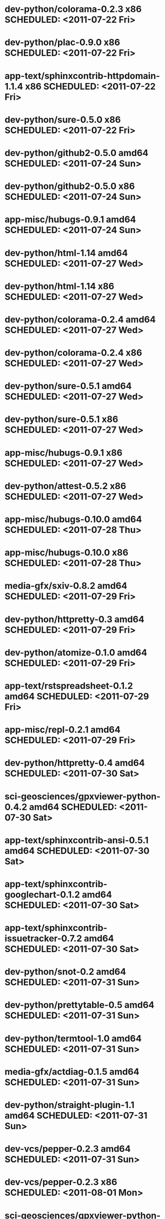 * dev-python/colorama-0.2.3                   x86 SCHEDULED: <2011-07-22 Fri>
* dev-python/plac-0.9.0                       x86 SCHEDULED: <2011-07-22 Fri>
* app-text/sphinxcontrib-httpdomain-1.1.4     x86 SCHEDULED: <2011-07-22 Fri>
* dev-python/sure-0.5.0                       x86 SCHEDULED: <2011-07-22 Fri>
* dev-python/github2-0.5.0                  amd64 SCHEDULED: <2011-07-24 Sun>
* dev-python/github2-0.5.0                    x86 SCHEDULED: <2011-07-24 Sun>
* app-misc/hubugs-0.9.1                     amd64 SCHEDULED: <2011-07-24 Sun>
* dev-python/html-1.14                      amd64 SCHEDULED: <2011-07-27 Wed>
* dev-python/html-1.14                        x86 SCHEDULED: <2011-07-27 Wed>
* dev-python/colorama-0.2.4                 amd64 SCHEDULED: <2011-07-27 Wed>
* dev-python/colorama-0.2.4                   x86 SCHEDULED: <2011-07-27 Wed>
* dev-python/sure-0.5.1                     amd64 SCHEDULED: <2011-07-27 Wed>
* dev-python/sure-0.5.1                       x86 SCHEDULED: <2011-07-27 Wed>
* app-misc/hubugs-0.9.1                       x86 SCHEDULED: <2011-07-27 Wed>
* dev-python/attest-0.5.2                     x86 SCHEDULED: <2011-07-27 Wed>
* app-misc/hubugs-0.10.0                    amd64 SCHEDULED: <2011-07-28 Thu>
* app-misc/hubugs-0.10.0                      x86 SCHEDULED: <2011-07-28 Thu>
* media-gfx/sxiv-0.8.2                      amd64 SCHEDULED: <2011-07-29 Fri>
* dev-python/httpretty-0.3                  amd64 SCHEDULED: <2011-07-29 Fri>
* dev-python/atomize-0.1.0                  amd64 SCHEDULED: <2011-07-29 Fri>
* app-text/rstspreadsheet-0.1.2             amd64 SCHEDULED: <2011-07-29 Fri>
* app-misc/repl-0.2.1                       amd64 SCHEDULED: <2011-07-29 Fri>
* dev-python/httpretty-0.4                  amd64 SCHEDULED: <2011-07-30 Sat>
* sci-geosciences/gpxviewer-python-0.4.2    amd64 SCHEDULED: <2011-07-30 Sat>
* app-text/sphinxcontrib-ansi-0.5.1         amd64 SCHEDULED: <2011-07-30 Sat>
* app-text/sphinxcontrib-googlechart-0.1.2  amd64 SCHEDULED: <2011-07-30 Sat>
* app-text/sphinxcontrib-issuetracker-0.7.2 amd64 SCHEDULED: <2011-07-30 Sat>
* dev-python/snot-0.2                       amd64 SCHEDULED: <2011-07-31 Sun>
* dev-python/prettytable-0.5                amd64 SCHEDULED: <2011-07-31 Sun>
* dev-python/termtool-1.0                   amd64 SCHEDULED: <2011-07-31 Sun>
* media-gfx/actdiag-0.1.5                   amd64 SCHEDULED: <2011-07-31 Sun>
* dev-python/straight-plugin-1.1            amd64 SCHEDULED: <2011-07-31 Sun>
* dev-vcs/pepper-0.2.3                      amd64 SCHEDULED: <2011-07-31 Sun>
* dev-vcs/pepper-0.2.3                        x86 SCHEDULED: <2011-08-01 Mon>
* sci-geosciences/gpxviewer-python-0.4.2      x86 SCHEDULED: <2011-08-01 Mon>
* app-misc/repl-0.2.1                         x86 SCHEDULED: <2011-08-01 Mon>
* app-text/rstspreadsheet-0.1.2               x86 SCHEDULED: <2011-08-01 Mon>
* app-text/sphinxcontrib-ansi-0.5.1           x86 SCHEDULED: <2011-08-01 Mon>
* app-text/sphinxcontrib-issuetracker-0.7.2   x86 SCHEDULED: <2011-08-01 Mon>
* app-text/sphinxcontrib-googlechart-0.1.2    x86 SCHEDULED: <2011-08-01 Mon>
* media-gfx/sxiv-0.8.2                        x86 SCHEDULED: <2011-08-01 Mon>
* media-gfx/actdiag-0.1.5                     x86 SCHEDULED: <2011-08-01 Mon>
* dev-python/snot-0.2                         x86 SCHEDULED: <2011-08-01 Mon>
* dev-python/prettytable-0.5                  x86 SCHEDULED: <2011-08-01 Mon>
* dev-python/httpretty-0.4                    x86 SCHEDULED: <2011-08-01 Mon>
* dev-python/atomize-0.1.0                    x86 SCHEDULED: <2011-08-01 Mon>
* dev-python/straight-plugin-1.1              x86 SCHEDULED: <2011-08-01 Mon>
* dev-python/termtool-1.0                     x86 SCHEDULED: <2011-08-01 Mon>
* dev-util/ditz-0.5-r1                        x86 SCHEDULED: <2011-08-05 Fri>
* dev-util/ditz-0.5-r1                      amd64 SCHEDULED: <2011-08-05 Fri>
* app-text/html2rest-0.2.1                  amd64 SCHEDULED: <2011-08-05 Fri>
* dev-python/rstctl-0.4                     amd64 SCHEDULED: <2011-08-08 Mon>
* dev-python/rstctl-0.4                       x86 SCHEDULED: <2011-08-08 Mon>
* media-gfx/actdiag-0.1.7                   amd64 SCHEDULED: <2011-08-08 Mon>
* media-gfx/actdiag-0.1.7                     x86 SCHEDULED: <2011-08-08 Mon>
* dev-python/webcolors-1.3.1                amd64 SCHEDULED: <2011-08-08 Mon>
* dev-python/webcolors-1.3.1                  x86 SCHEDULED: <2011-08-08 Mon>
* media-gfx/blockdiag-0.8.4                 amd64 SCHEDULED: <2011-08-08 Mon>
* media-gfx/blockdiag-0.8.4                   x86 SCHEDULED: <2011-08-08 Mon>
* dev-vcs/gitdb-0.5.4                       amd64 SCHEDULED: <2011-08-08 Mon>
* dev-vcs/gitdb-0.5.4                         x86 SCHEDULED: <2011-08-08 Mon>
* dev-python/html-1.16                      amd64 SCHEDULED: <2011-08-08 Mon>
* dev-python/html-1.16                        x86 SCHEDULED: <2011-08-08 Mon>
* mail-client/notmuch-0.6                   amd64 SCHEDULED: <2011-08-08 Mon>
* mail-client/notmuch-0.6                     x86 SCHEDULED: <2011-08-08 Mon>
* media-gfx/nwdiag-0.2.7                    amd64 SCHEDULED: <2011-08-08 Mon>
* media-gfx/nwdiag-0.2.7                      x86 SCHEDULED: <2011-08-08 Mon>
* dev-python/pgmagick-0.4                   amd64 SCHEDULED: <2011-08-08 Mon>
* dev-python/pgmagick-0.4                     x86 SCHEDULED: <2011-08-08 Mon>
* media-gfx/seqdiag-0.3.7                   amd64 SCHEDULED: <2011-08-08 Mon>
* media-gfx/seqdiag-0.3.7                     x86 SCHEDULED: <2011-08-08 Mon>
* app-text/sphinxcontrib-ansi-0.6           amd64 SCHEDULED: <2011-08-08 Mon>
* app-text/sphinxcontrib-ansi-0.6             x86 SCHEDULED: <2011-08-08 Mon>
* app-text/sphinxcontrib-googlechart-0.1.4  amd64 SCHEDULED: <2011-08-08 Mon>
* app-text/sphinxcontrib-googlechart-0.1.4    x86 SCHEDULED: <2011-08-08 Mon>
* app-text/sphinxcontrib-httpdomain-1.1.5   amd64 SCHEDULED: <2011-08-08 Mon>
* app-text/sphinxcontrib-httpdomain-1.1.5     x86 SCHEDULED: <2011-08-08 Mon>
* dev-python/sure-0.6                       amd64 SCHEDULED: <2011-08-08 Mon>
* dev-python/sure-0.6                         x86 SCHEDULED: <2011-08-08 Mon>
* dev-python/tox-1.1                        amd64 SCHEDULED: <2011-08-08 Mon>
* dev-python/tox-1.1                          x86 SCHEDULED: <2011-08-08 Mon>
* dev-python/pycallgraph-0.5.1              amd64 SCHEDULED: <2011-08-10 Wed>
* dev-util/metrics-0.1_alpha3               amd64 SCHEDULED: <2011-08-10 Wed>
* dev-python/cloud_sptheme-1.2              amd64 SCHEDULED: <2011-08-11 Thu>
* dev-python/cloud_sptheme-1.2                x86 SCHEDULED: <2011-08-11 Thu>
* dev-perl/Net-Twitter-Lite-0.10004         amd64 SCHEDULED: <2011-08-15 Mon>
* www-client/cupage-0.5.6-r1                amd64 SCHEDULED: <2011-08-15 Mon>
* www-client/cupage-0.5.6-r1                  x86 SCHEDULED: <2011-08-15 Mon>
* dev-perl/Net-Twitter-Lite-0.10004           x86 SCHEDULED: <2011-08-15 Mon>
* dev-python/twython-1.4.2                  amd64 SCHEDULED: <2011-08-16 Tue>
* dev-python/twython-1.4.2                    x86 SCHEDULED: <2011-08-16 Tue>
* www-client/cupage-0.6.0                   amd64 SCHEDULED: <2011-08-19 Fri>
* www-client/cupage-0.6.0                     x86 SCHEDULED: <2011-08-19 Fri>
* dev-python/github2-0.5.1                  amd64 SCHEDULED: <2011-08-19 Fri>
* dev-python/github2-0.5.1                    x86 SCHEDULED: <2011-08-19 Fri>
* dev-python/pdbpp-0.7.2                    amd64 SCHEDULED: <2011-08-19 Fri>
* dev-python/pdbpp-0.7.2                      x86 SCHEDULED: <2011-08-19 Fri>
* media-gfx/sphinxcontrib-blockdiag-0.9.0   amd64 SCHEDULED: <2011-08-19 Fri>
* media-gfx/sphinxcontrib-blockdiag-0.9.0     x86 SCHEDULED: <2011-08-19 Fri>
* dev-python/sure-0.6.1                     amd64 SCHEDULED: <2011-08-19 Fri>
* dev-python/sure-0.6.1                       x86 SCHEDULED: <2011-08-19 Fri>
* dev-python/genzshcomp-0.2.2               amd64 SCHEDULED: <2011-08-19 Fri>
* dev-python/genzshcomp-0.2.2                 x86 SCHEDULED: <2011-08-19 Fri>
* mail-client/notmuch-0.6.1                 amd64 SCHEDULED: <2011-08-19 Fri>
* mail-client/notmuch-0.6.1                   x86 SCHEDULED: <2011-08-19 Fri>
* media-gfx/nwdiag-0.3.0                    amd64 SCHEDULED: <2011-08-19 Fri>
* media-gfx/nwdiag-0.3.0                      x86 SCHEDULED: <2011-08-19 Fri>
* dev-python/attest-0.5.2                   amd64 SCHEDULED: <2011-08-21 Sun>
* media-gfx/sphinxcontrib-mscgen-0.4        amd64 SCHEDULED: <2011-08-27 Sat>
* media-gfx/sphinxcontrib-mscgen-0.4          x86 SCHEDULED: <2011-08-27 Sat>
* www-apps/mnemosyne-0.12                   amd64 SCHEDULED: <2011-10-05 Wed>
* www-apps/mnemosyne-0.12                     x86 SCHEDULED: <2011-10-05 Wed>
* dev-python/pycparser-2.04                 amd64 SCHEDULED: <2011-10-05 Wed>
* dev-python/pycparser-2.04                   x86 SCHEDULED: <2011-10-05 Wed>
